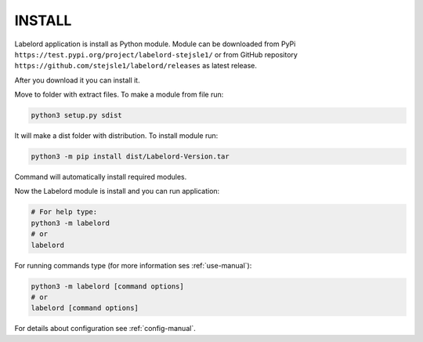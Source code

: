 .. _install-label:

INSTALL
=======

Labelord application is install as Python module. Module can be downloaded from PyPi ``https://test.pypi.org/project/labelord-stejsle1/`` or from GitHub repository ``https://github.com/stejsle1/labelord/releases`` as latest release.

After you download it you can install it.

Move to folder with extract files. To make a module from file run:

.. code:: Python
 
  python3 setup.py sdist
  
It will make a dist folder with distribution. To install module run:

.. code:: Python

  python3 -m pip install dist/Labelord-Version.tar
  
Command will automatically install required modules.

Now the Labelord module is install and you can run application:

.. code:: Python
  
  # For help type:
  python3 -m labelord
  # or
  labelord

For running commands type (for more information ses :ref:`use-manual`):  
  
.. code:: Python
 
  python3 -m labelord [command options]
  # or
  labelord [command options]


For details about configuration see :ref:`config-manual`.     